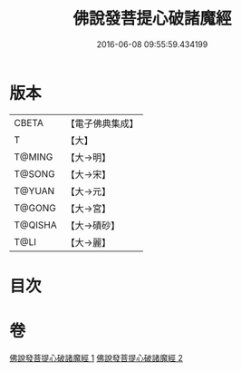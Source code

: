 #+TITLE: 佛說發菩提心破諸魔經 
#+DATE: 2016-06-08 09:55:59.434199

* 版本
 |     CBETA|【電子佛典集成】|
 |         T|【大】     |
 |    T@MING|【大→明】   |
 |    T@SONG|【大→宋】   |
 |    T@YUAN|【大→元】   |
 |    T@GONG|【大→宮】   |
 |   T@QISHA|【大→磧砂】  |
 |      T@LI|【大→麗】   |

* 目次

* 卷
[[file:KR6i0544_001.txt][佛說發菩提心破諸魔經 1]]
[[file:KR6i0544_002.txt][佛說發菩提心破諸魔經 2]]

